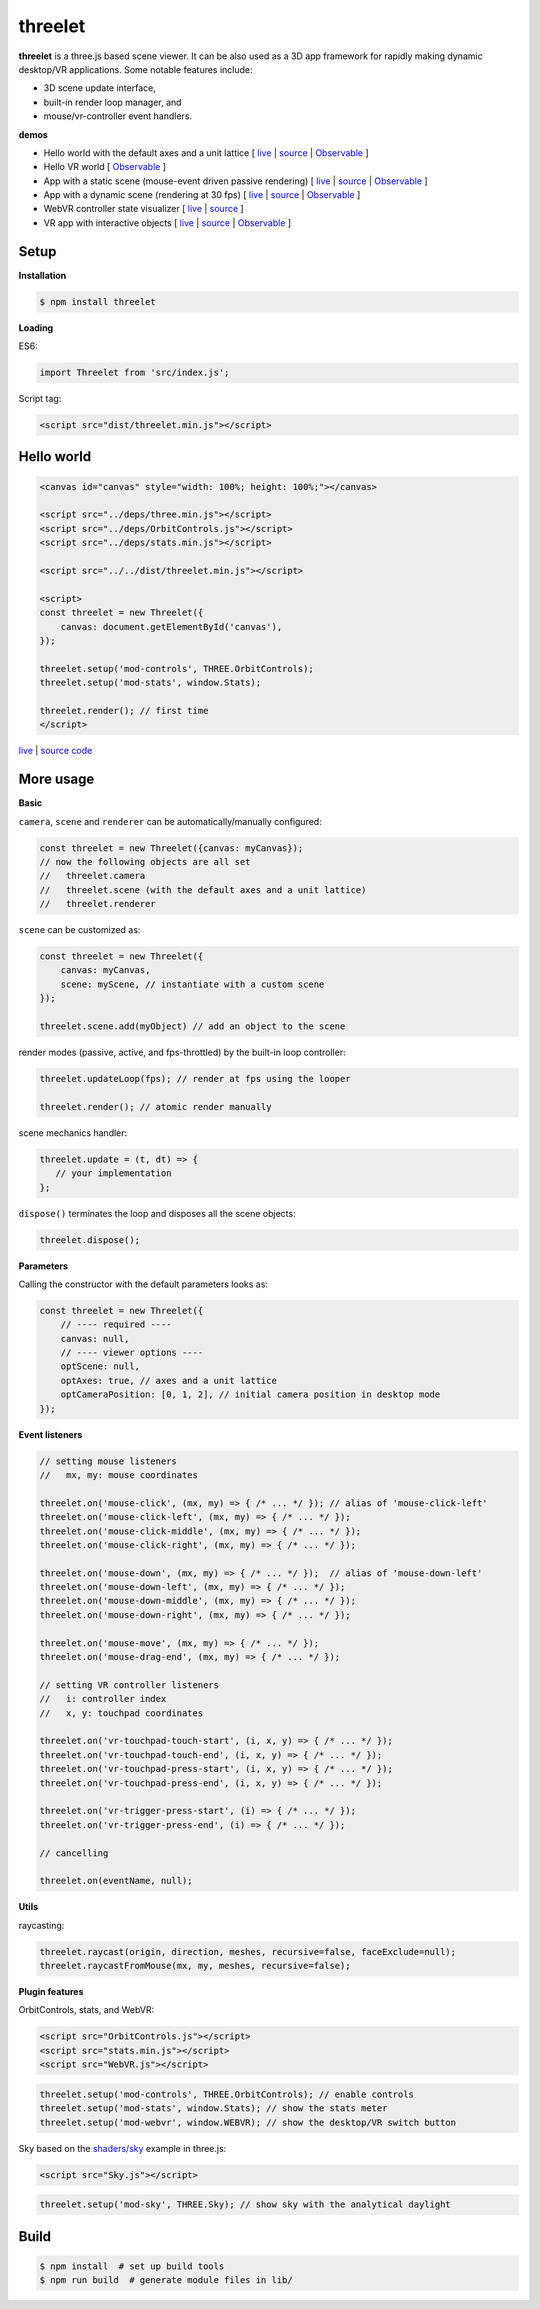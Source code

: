 threelet
===================

**threelet** is a three.js based scene viewer.
It can be also used as a 3D app framework for rapidly making dynamic desktop/VR applications.
Some notable features include:

- 3D scene update interface,
- built-in render loop manager, and
- mouse/vr-controller event handlers.

**demos**

- Hello world with the default axes and a unit lattice [ `live <https://w3reality.github.io/threelet/examples/simple/index.html>`__ | `source <https://github.com/w3reality/threelet/tree/master/examples/simple/index.html>`__ | `Observable <https://observablehq.com/@j-devel/hello-world-with-threelet>`__ ]

- Hello VR world [ `Observable <https://observablehq.com/@j-devel/hello-world-with-threelet/2>`__ ]

- App with a static scene (mouse-event driven passive rendering) [ `live <https://w3reality.github.io/threelet/examples/simple-static/index.html>`__ | `source <https://github.com/w3reality/threelet/tree/master/examples/simple-static/index.html>`__ | `Observable <https://observablehq.com/@j-devel/making-a-static-3d-app>`__ ]

- App with a dynamic scene (rendering at 30 fps) [ `live <https://w3reality.github.io/threelet/examples/simple-dynamic/index.html>`__ | `source <https://github.com/w3reality/threelet/tree/master/examples/simple-dynamic/index.html>`__ | `Observable <https://observablehq.com/@j-devel/making-a-dynamic-3d-app>`__ ]

- WebVR controller state visualizer [ `live <https://w3reality.github.io/threelet/examples/webvr-controllers/index.html>`__ | `source <https://github.com/w3reality/threelet/tree/master/examples/webvr-controllers>`__ ]

- VR app with interactive objects [ `live <https://w3reality.github.io/threelet/examples/webvr-interactive/index.html>`__ | `source <https://github.com/w3reality/threelet/tree/master/examples/webvr-interactive>`__ | `Observable <https://observablehq.com/@j-devel/making-an-interactive-vr-app>`__ ]

.. image:: https://w3reality.github.io/threelet/examples/simple-dynamic/index.jpg
     :target: https://w3reality.github.io/threelet/examples/simple-dynamic/index.html

Setup
-----

**Installation**

.. code:: sh

    $ npm install threelet

**Loading**

ES6:

.. code:: js

    import Threelet from 'src/index.js';

Script tag:

.. code:: html

    <script src="dist/threelet.min.js"></script>

Hello world
-----------

.. code:: html

    <canvas id="canvas" style="width: 100%; height: 100%;"></canvas>

    <script src="../deps/three.min.js"></script>
    <script src="../deps/OrbitControls.js"></script>
    <script src="../deps/stats.min.js"></script>

    <script src="../../dist/threelet.min.js"></script>

    <script>
    const threelet = new Threelet({
        canvas: document.getElementById('canvas'),
    });

    threelet.setup('mod-controls', THREE.OrbitControls);
    threelet.setup('mod-stats', window.Stats);

    threelet.render(); // first time
    </script>

`live <https://w3reality.github.io/threelet/examples/simple/index.html>`__ | `source code <https://github.com/w3reality/threelet/tree/master/examples/simple/index.html>`__

.. image:: https://w3reality.github.io/threelet/examples/simple/img/threelet.png

More usage
----------

**Basic**

``camera``, ``scene`` and ``renderer`` can be automatically/manually configured:

.. code:: js

    const threelet = new Threelet({canvas: myCanvas});
    // now the following objects are all set
    //   threelet.camera
    //   threelet.scene (with the default axes and a unit lattice)
    //   threelet.renderer

``scene`` can be customized as:

.. code:: js

    const threelet = new Threelet({
        canvas: myCanvas,
        scene: myScene, // instantiate with a custom scene
    });

    threelet.scene.add(myObject) // add an object to the scene

render modes (passive, active, and fps-throttled) by the built-in loop controller:

.. code:: js

    threelet.updateLoop(fps); // render at fps using the looper

    threelet.render(); // atomic render manually

scene mechanics handler:

.. code:: js

    threelet.update = (t, dt) => {
       // your implementation
    };

``dispose()`` terminates the loop and disposes all the scene objects:

.. code:: js

    threelet.dispose();

**Parameters**

Calling the constructor with the default parameters looks as:

.. code:: js

    const threelet = new Threelet({
        // ---- required ----
        canvas: null,
        // ---- viewer options ----
        optScene: null,
        optAxes: true, // axes and a unit lattice
        optCameraPosition: [0, 1, 2], // initial camera position in desktop mode
    });

**Event listeners**

.. code:: js

    // setting mouse listeners
    //   mx, my: mouse coordinates

    threelet.on('mouse-click', (mx, my) => { /* ... */ }); // alias of 'mouse-click-left'
    threelet.on('mouse-click-left', (mx, my) => { /* ... */ });
    threelet.on('mouse-click-middle', (mx, my) => { /* ... */ });
    threelet.on('mouse-click-right', (mx, my) => { /* ... */ });

    threelet.on('mouse-down', (mx, my) => { /* ... */ });  // alias of 'mouse-down-left'
    threelet.on('mouse-down-left', (mx, my) => { /* ... */ });
    threelet.on('mouse-down-middle', (mx, my) => { /* ... */ });
    threelet.on('mouse-down-right', (mx, my) => { /* ... */ });

    threelet.on('mouse-move', (mx, my) => { /* ... */ });
    threelet.on('mouse-drag-end', (mx, my) => { /* ... */ });

    // setting VR controller listeners
    //   i: controller index
    //   x, y: touchpad coordinates

    threelet.on('vr-touchpad-touch-start', (i, x, y) => { /* ... */ });
    threelet.on('vr-touchpad-touch-end', (i, x, y) => { /* ... */ });
    threelet.on('vr-touchpad-press-start', (i, x, y) => { /* ... */ });
    threelet.on('vr-touchpad-press-end', (i, x, y) => { /* ... */ });

    threelet.on('vr-trigger-press-start', (i) => { /* ... */ });
    threelet.on('vr-trigger-press-end', (i) => { /* ... */ });

    // cancelling

    threelet.on(eventName, null);

**Utils**

raycasting:

.. code:: js

    threelet.raycast(origin, direction, meshes, recursive=false, faceExclude=null);
    threelet.raycastFromMouse(mx, my, meshes, recursive=false);

**Plugin features**

OrbitControls, stats, and WebVR:

.. code:: html

    <script src="OrbitControls.js"></script>
    <script src="stats.min.js"></script>
    <script src="WebVR.js"></script>

.. code:: js

    threelet.setup('mod-controls', THREE.OrbitControls); // enable controls
    threelet.setup('mod-stats', window.Stats); // show the stats meter
    threelet.setup('mod-webvr', window.WEBVR); // show the desktop/VR switch button


Sky based on the `shaders/sky <https://threejs.org/examples/?q=sky#webgl_shaders_sky>`__ example in three.js:

.. code:: html

    <script src="Sky.js"></script>

.. code:: js

    threelet.setup('mod-sky', THREE.Sky); // show sky with the analytical daylight

..
    // TODO
    const skyHelper = threelet.getSkyHelper();
    threelet.scene.add(...skyHelper.init()); // add 'sun' and 'sunSphere' objects
    skyHelper.updateUniforms({ // optional configs
        turbidity: 1,
        // ...
    });

Build
-----

.. code::

    $ npm install  # set up build tools
    $ npm run build  # generate module files in lib/
